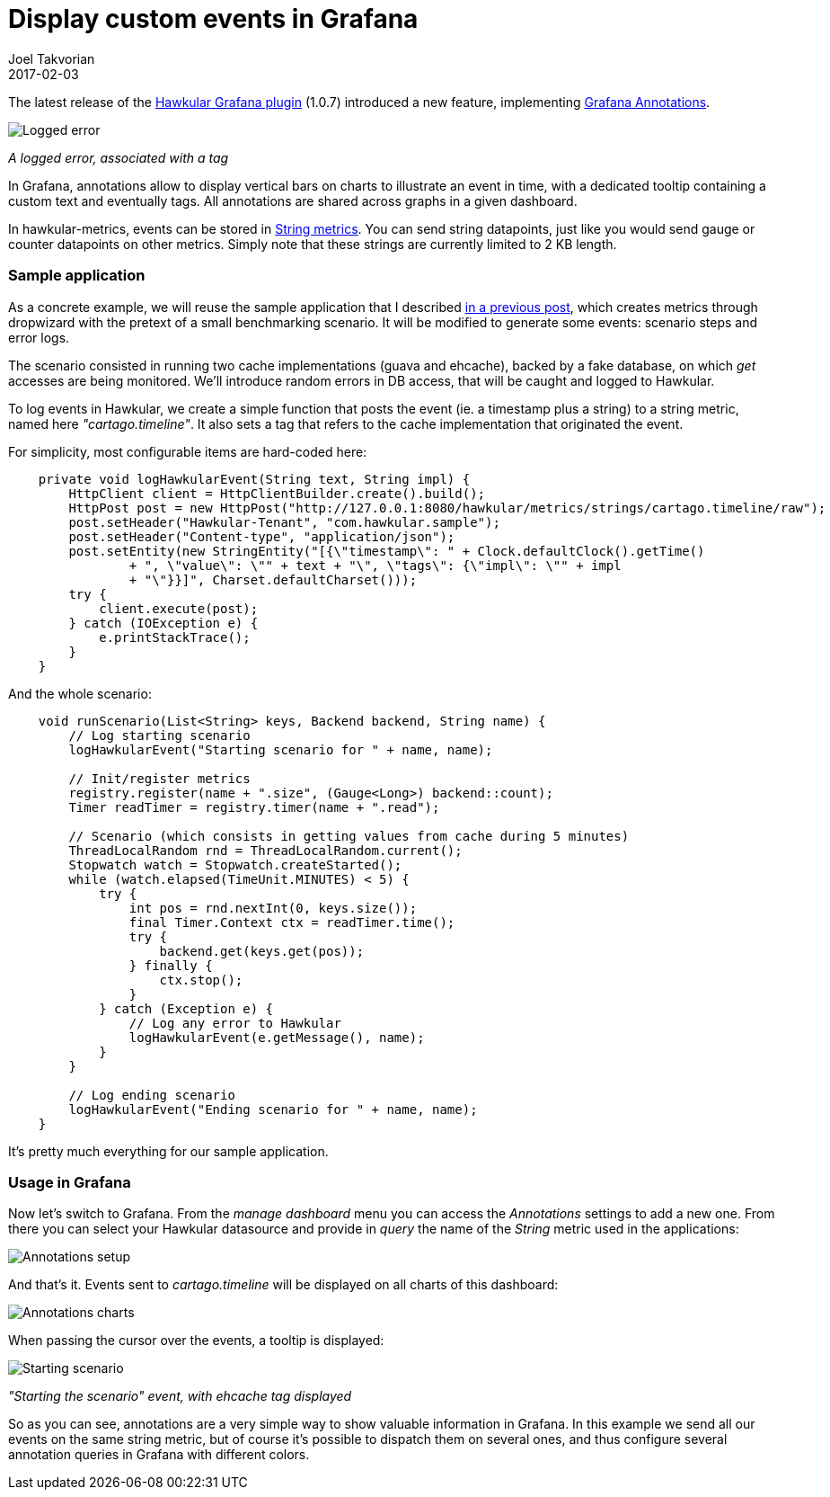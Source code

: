 = Display custom events in Grafana
Joel Takvorian
2017-02-03
:jbake-type: post
:jbake-status: published
:jbake-tags: blog, metrics, grafana, events
:figure-caption!:

The latest release of the link:https://github.com/hawkular/hawkular-grafana-datasource/releases/tag/v1.0.7[Hawkular Grafana plugin] (1.0.7) introduced a new feature, implementing link:http://docs.grafana.org/reference/annotations/[Grafana Annotations].

[.text-center]
ifndef::env-github[]
image::/img/blog/2017/2017-02-03-annotations-tooltip-2.png[Logged error]
endif::[]
ifdef::env-github[]
image::../../../../../assets/img/blog/2017/2017-02-03-annotations-tooltip-2.png[Logged error]
endif::[]

[.text-center]
_A logged error, associated with a tag_

In Grafana, annotations allow to display vertical bars on charts to illustrate an event in time, with a dedicated tooltip containing a custom text and eventually tags. All annotations are shared across graphs in a given dashboard.

In hawkular-metrics, events can be stored in link:http://www.hawkular.org/hawkular-metrics/docs/user-guide/#_metric_types[String metrics]. You can send string datapoints, just like you would send gauge or counter datapoints on other metrics. Simply note that these strings are currently limited to 2 KB length.

=== Sample application

As a concrete example, we will reuse the sample application that I described link:http://www.hawkular.org/blog/2017/01/16/hawkular-metrics-with-dropwizard.html[in a previous post], which creates metrics through dropwizard with the pretext of a small benchmarking scenario.
It will be modified to generate some events: scenario steps and error logs.

The scenario consisted in running two cache implementations (guava and ehcache), backed by a fake database, on which _get_ accesses are being monitored. We'll introduce random errors in DB access, that will be caught and logged to Hawkular.

To log events in Hawkular, we create a simple function that posts the event (ie. a timestamp plus a string) to a string metric, named here _"cartago.timeline"_. It also sets a tag that refers to the cache implementation that originated the event.

For simplicity, most configurable items are hard-coded here:

``` java
    private void logHawkularEvent(String text, String impl) {
        HttpClient client = HttpClientBuilder.create().build();
        HttpPost post = new HttpPost("http://127.0.0.1:8080/hawkular/metrics/strings/cartago.timeline/raw");
        post.setHeader("Hawkular-Tenant", "com.hawkular.sample");
        post.setHeader("Content-type", "application/json");
        post.setEntity(new StringEntity("[{\"timestamp\": " + Clock.defaultClock().getTime()
                + ", \"value\": \"" + text + "\", \"tags\": {\"impl\": \"" + impl
                + "\"}}]", Charset.defaultCharset()));
        try {
            client.execute(post);
        } catch (IOException e) {
            e.printStackTrace();
        }
    }
```

And the whole scenario:

``` java
    void runScenario(List<String> keys, Backend backend, String name) {
        // Log starting scenario
        logHawkularEvent("Starting scenario for " + name, name);

        // Init/register metrics
        registry.register(name + ".size", (Gauge<Long>) backend::count);
        Timer readTimer = registry.timer(name + ".read");

        // Scenario (which consists in getting values from cache during 5 minutes)
        ThreadLocalRandom rnd = ThreadLocalRandom.current();
        Stopwatch watch = Stopwatch.createStarted();
        while (watch.elapsed(TimeUnit.MINUTES) < 5) {
            try {
                int pos = rnd.nextInt(0, keys.size());
                final Timer.Context ctx = readTimer.time();
                try {
                    backend.get(keys.get(pos));
                } finally {
                    ctx.stop();
                }
            } catch (Exception e) {
                // Log any error to Hawkular
                logHawkularEvent(e.getMessage(), name);
            }
        }

        // Log ending scenario
        logHawkularEvent("Ending scenario for " + name, name);
    }
```

It's pretty much everything for our sample application.

=== Usage in Grafana

Now let's switch to Grafana. From the _manage dashboard_ menu you can access the _Annotations_ settings to add a new one.
From there you can select your Hawkular datasource and provide in _query_ the name of the _String_ metric used in the applications:

ifndef::env-github[]
image::/img/blog/2017/2017-02-03-annotations-setup.png[Annotations setup]
endif::[]
ifdef::env-github[]
image::../../../../../assets/img/blog/2017/2017-02-03-annotations-setup.png[Annotations setup]
endif::[]

And that's it. Events sent to _cartago.timeline_ will be displayed on all charts of this dashboard:

ifndef::env-github[]
image::/img/blog/2017/2017-02-03-annotations-charts.png[Annotations charts]
endif::[]
ifdef::env-github[]
image::../../../../../assets/img/blog/2017/2017-02-03-annotations-charts.png[Annotations charts]
endif::[]

When passing the cursor over the events, a tooltip is displayed:

ifndef::env-github[]
image::/img/blog/2017/2017-02-03-annotations-tooltip-1.png[Starting scenario]
endif::[]
ifdef::env-github[]
image::../../../../../assets/img/blog/2017/2017-02-03-annotations-tooltip-1.png[Starting scenario]
endif::[]
_"Starting the scenario" event, with ehcache tag displayed_

So as you can see, annotations are a very simple way to show valuable information in Grafana.
In this example we send all our events on the same string metric, but of course it's possible to dispatch them on several ones, and thus configure several annotation queries in Grafana with different colors.
